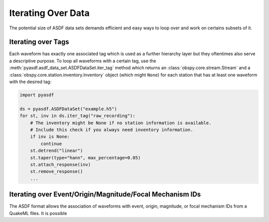 Iterating Over Data
===================

The potential size of ASDF data sets demands efficient and easy ways to loop
over and work on certains subsets of it.

Iterating over Tags
-------------------

Each waveform has exactly one associated tag which is used as a further
hierarchy layer but they oftentimes also serve a descriptive purpose. To loop
all waveforms with a certain tag, use the
:meth:`pyasdf.asdf_data_set.ASDFDataSet.iter_tag` method which returns an
:class:`obspy.core.stream.Stream` and a
:class:`obspy.core.station.inventory.Inventory` object (which might ``None``)
for each station that has at least one waveform with the desired tag:

.. code-block:: python

    import pyasdf

    ds = pyasdf.ASDFDataSet("example.h5")
    for st, inv in ds.iter_tag("raw_recording"):
        # The inventory might be None if no station information is available.
        # Include this check if you always need inventory information.
        if inv is None:
            continue
        st.detrend("linear")
        st.taper(type="hann", max_percentage=0.05)
        st.attach_response(inv)
        st.remove_response()
        ...


Iterating over Event/Origin/Magnitude/Focal Mechanism IDs
---------------------------------------------------------

The ASDF format allows the association of waveforms with event, origin,
magnitude, or focal mechanism IDs from a QuakeML files. It is possible
